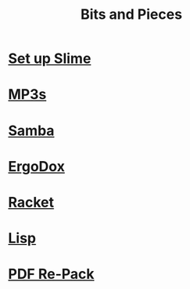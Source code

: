 #+TITLE: Bits and Pieces

* [[file:slime.org][Set up Slime]]
* [[file:mp3.org][MP3s]]
* [[file:samba.org][Samba]]
* [[file:ergodox.org][ErgoDox]]
* [[file:racket.org][Racket]]
* [[file:lisp.org][Lisp]]
* [[file:pdf.org][PDF Re-Pack]]
